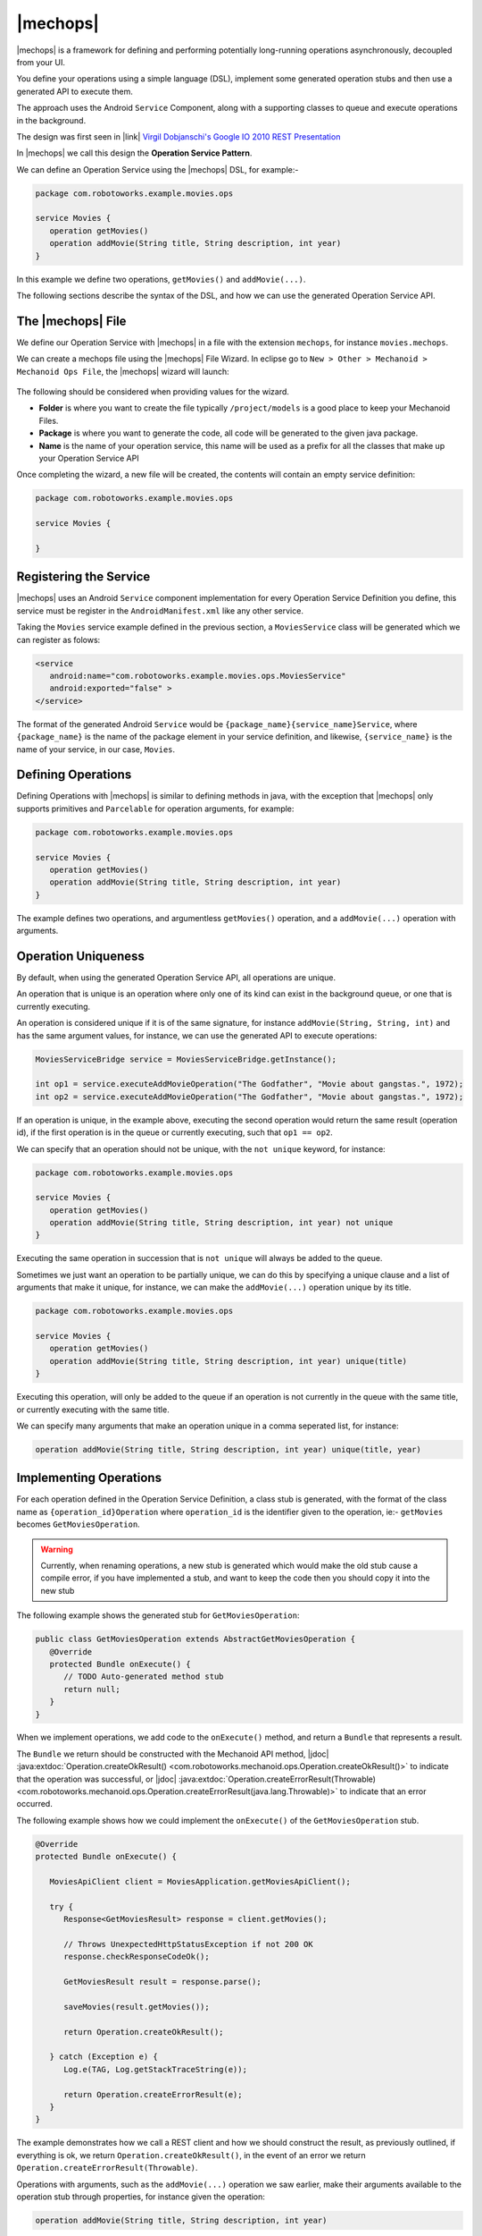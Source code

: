.. |opsvc| replace:: Operation Service
.. |opsvcdef| replace:: Operation Service Definition

|mechops|
=========
|mechops| is a framework for defining and performing potentially long-running 
operations asynchronously, decoupled from your UI.

You define your operations using a simple language (DSL), implement some 
generated operation stubs and then use a generated API to execute them.

The approach uses the Android ``Service`` Component, along with a supporting 
classes to queue and execute operations in the background.

The design was first seen in 
|link| `Virgil Dobjanschi's Google IO 2010 REST Presentation <http://www.youtube.com/watch?v=xHXn3Kg2IQE>`_

In |mechops| we call this design the **Operation Service Pattern**.

We can define an Operation Service using the |mechops| DSL, for example:-

.. code-block:: mechops

   package com.robotoworks.example.movies.ops
   
   service Movies {
      operation getMovies()
      operation addMovie(String title, String description, int year)
   }
   
In this example we define two operations, ``getMovies()`` and ``addMovie(...)``.

The following sections describe the syntax of the DSL, and how we can use the
generated Operation Service API.

The |mechops| File
------------------
We define our |opsvc| with |mechops| in a file with the extension ``mechops``,
for instance ``movies.mechops``.

We can create a mechops file using the |mechops| File Wizard. In eclipse go to
``New > Other > Mechanoid > Mechanoid Ops File``, the |mechops| wizard will
launch:

.. figure:: /images/screens/wizard-mechops.png

The following should be considered when providing values for the wizard.

* **Folder** is where you want to create the file typically ``/project/models`` 
  is a good place to keep your Mechanoid Files.
* **Package** is where you want to generate the code, all code will be generated 
  to the given java package.
* **Name** is the name of your operation service, this name will be used as a 
  prefix for all the classes that make up your Operation Service API
  
Once completing the wizard, a new file will be created, the contents will
contain an empty service definition:

.. code-block:: mechops

   package com.robotoworks.example.movies.ops
   
   service Movies {
      
   }
   
Registering the Service
-----------------------
|mechops| uses an Android ``Service`` component implementation for every 
|opsvcdef| you define, this service must be register in the ``AndroidManifest.xml``
like any other service.

Taking the ``Movies`` service example defined in the previous section, a 
``MoviesService`` class will be generated which we can register as folows:

.. code-block:: xml

   <service
      android:name="com.robotoworks.example.movies.ops.MoviesService"
      android:exported="false" >
   </service>

The format of the generated Android ``Service`` would be ``{package_name}{service_name}Service``,
where ``{package_name}`` is the name of the package element in your service definition,
and likewise, ``{service_name}`` is the name of your service, in our case, ``Movies``.
   
Defining Operations
-------------------
Defining Operations with |mechops| is similar to defining methods in java, with
the exception that |mechops| only supports primitives and ``Parcelable`` for
operation arguments, for example:

.. code-block:: mechops

   package com.robotoworks.example.movies.ops
   
   service Movies {
      operation getMovies()
      operation addMovie(String title, String description, int year)
   }
   
The example defines two operations, and argumentless ``getMovies()`` operation, 
and a ``addMovie(...)`` operation with arguments.

Operation Uniqueness
--------------------
By default, when using the generated Operation Service API, all operations
are unique.

An operation that is unique is an operation where only one of its kind can
exist in the background queue, or one that is currently executing.

An operation is considered unique if it is of the same signature, for instance
``addMovie(String, String, int)`` and has the same argument values, for instance,
we can use the generated API to execute operations:

.. code-block:: java

   MoviesServiceBridge service = MoviesServiceBridge.getInstance();
   
   int op1 = service.executeAddMovieOperation("The Godfather", "Movie about gangstas.", 1972);
   int op2 = service.executeAddMovieOperation("The Godfather", "Movie about gangstas.", 1972);

If an operation is unique, in the example above, executing the second operation
would return the same result (operation id), if the first operation is in the queue
or currently executing, such that ``op1 == op2``.

We can specify that an operation should not be unique, with the ``not unique``
keyword, for instance:

.. code-block:: mechops

   package com.robotoworks.example.movies.ops
   
   service Movies {
      operation getMovies()
      operation addMovie(String title, String description, int year) not unique
   }
   
Executing the same operation in succession that is ``not unique`` will always
be added to the queue.

Sometimes we just want an operation to be partially unique, we can do this
by specifying a unique clause and a list of arguments that make it unique,
for instance, we can make the ``addMovie(...)`` operation unique by its title.

.. code-block:: mechops

   package com.robotoworks.example.movies.ops
   
   service Movies {
      operation getMovies()
      operation addMovie(String title, String description, int year) unique(title)
   }

Executing this operation, will only be added to the queue if an operation is
not currently in the queue with the same title, or currently executing with
the same title.

We can specify many arguments that make an operation unique in a comma seperated 
list, for instance:

.. code-block:: mechops

   operation addMovie(String title, String description, int year) unique(title, year)

Implementing Operations
-----------------------
For each operation defined in the |opsvcdef|, a class stub is generated, with
the format of the class name as ``{operation_id}Operation`` where ``operation_id``
is the identifier given to the operation, ie:- ``getMovies`` becomes ``GetMoviesOperation``.

.. warning:: 
   Currently, when renaming operations, a new stub is generated which would make 
   the old stub cause a compile error, if you have implemented a stub, and want to
   keep the code then you should copy it into the new stub
   
The following example shows the generated stub for ``GetMoviesOperation``:

.. code-block:: java

   public class GetMoviesOperation extends AbstractGetMoviesOperation {
      @Override
      protected Bundle onExecute() {
         // TODO Auto-generated method stub
         return null;
      }
   }
   
When we implement operations, we add code to the ``onExecute()`` method, and
return a ``Bundle`` that represents a result.

The ``Bundle`` we return should be constructed with the Mechanoid API method, 
|jdoc| :java:extdoc:`Operation.createOkResult()  <com.robotoworks.mechanoid.ops.Operation.createOkResult()>` to
indicate that the operation was successful, or |jdoc| :java:extdoc:`Operation.createErrorResult(Throwable)  <com.robotoworks.mechanoid.ops.Operation.createErrorResult(java.lang.Throwable)>` 
to indicate that an error occurred.

The following example shows how we could implement the ``onExecute()`` of
the ``GetMoviesOperation`` stub.

.. code-block:: java

   @Override
   protected Bundle onExecute() {
      
      MoviesApiClient client = MoviesApplication.getMoviesApiClient();
      
      try {
         Response<GetMoviesResult> response = client.getMovies();
         
         // Throws UnexpectedHttpStatusException if not 200 OK 
         response.checkResponseCodeOk();
         
         GetMoviesResult result = response.parse();
         
         saveMovies(result.getMovies());
         
         return Operation.createOkResult();
         
      } catch (Exception e) {
         Log.e(TAG, Log.getStackTraceString(e));
         
         return Operation.createErrorResult(e);
      }
   }

The example demonstrates how we call a REST client and how we should construct 
the result, as previously outlined, if everything is ok, we return 
``Operation.createOkResult()``, in the event of an error we return 
``Operation.createErrorResult(Throwable)``.

Operations with arguments, such as the ``addMovie(...)`` operation we saw earlier,
make their arguments available to the operation stub through properties, for instance
given the operation:

.. code-block:: mechops

   operation addMovie(String title, String description, int year) 

We can access the arguments in ``onExecute()`` as follows:

.. code-block:: java

   @Override
   protected Bundle onExecute() {
      
      // We can get arguments like this:
      String title = getTitle();
      String description = getDescription();
      int year = getYear();
      
      ...
   }
   

